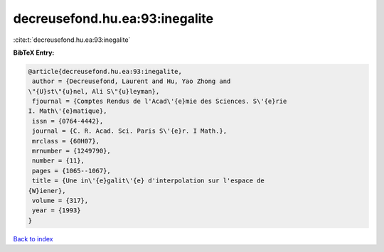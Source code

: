 decreusefond.hu.ea:93:inegalite
===============================

:cite:t:`decreusefond.hu.ea:93:inegalite`

**BibTeX Entry:**

.. code-block:: bibtex

   @article{decreusefond.hu.ea:93:inegalite,
    author = {Decreusefond, Laurent and Hu, Yao Zhong and
   \"{U}st\"{u}nel, Ali S\"{u}leyman},
    fjournal = {Comptes Rendus de l'Acad\'{e}mie des Sciences. S\'{e}rie
   I. Math\'{e}matique},
    issn = {0764-4442},
    journal = {C. R. Acad. Sci. Paris S\'{e}r. I Math.},
    mrclass = {60H07},
    mrnumber = {1249790},
    number = {11},
    pages = {1065--1067},
    title = {Une in\'{e}galit\'{e} d'interpolation sur l'espace de
   {W}iener},
    volume = {317},
    year = {1993}
   }

`Back to index <../By-Cite-Keys.html>`__
